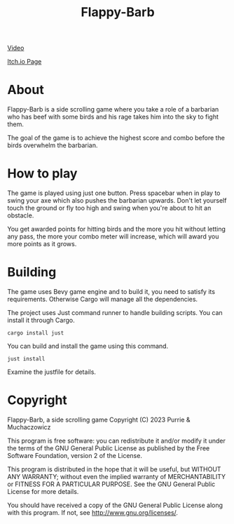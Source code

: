 #+title: Flappy-Barb

[[./icon.png]]

[[https://youtu.be/uiBjN7ABY_0][Video]]

[[https://purrie-brightstar.itch.io/flappy-barb][Itch.io Page]]

* About
Flappy-Barb is a side scrolling game where you take a role of a barbarian who has beef with some birds and his rage takes him into the sky to fight them.

The goal of the game is to achieve the highest score and combo before the birds overwhelm the barbarian.

* How to play
The game is played using just one button. Press spacebar when in play to swing your axe which also pushes the barbarian upwards. Don't let yourself touch the ground or fly too high and swing when you're about to hit an obstacle.

You get awarded points for hitting birds and the more you hit without letting any pass, the more your combo meter will increase, which will award you more points as it grows.

* Building
The game uses Bevy game engine and to build it, you need to satisfy its requirements. Otherwise Cargo will manage all the dependencies.

The project uses Just command runner to handle building scripts. You can install it through Cargo.
#+BEGIN_SRC shell
cargo install just
#+END_SRC
You can build and install the game using this command.
#+BEGIN_SRC shell
just install
#+END_SRC
Examine the justfile for details.

* Copyright
Flappy-Barb, a side scrolling game
Copyright (C) 2023 Purrie & Muchaczowicz

This program is free software: you can redistribute it and/or modify
it under the terms of the GNU General Public License as published by
the Free Software Foundation, version 2 of the License.

This program is distributed in the hope that it will be useful,
but WITHOUT ANY WARRANTY; without even the implied warranty of
MERCHANTABILITY or FITNESS FOR A PARTICULAR PURPOSE.  See the
GNU General Public License for more details.

You should have received a copy of the GNU General Public License
along with this program.  If not, see <http://www.gnu.org/licenses/>.
